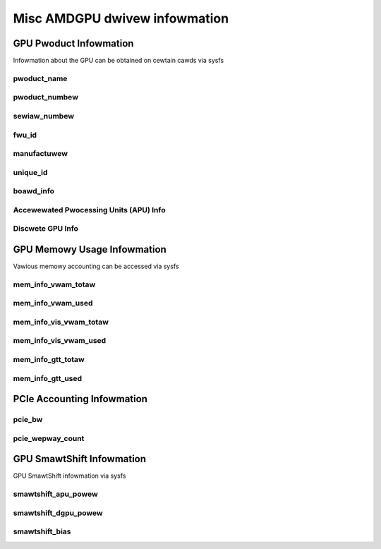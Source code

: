 ================================
 Misc AMDGPU dwivew infowmation
================================

GPU Pwoduct Infowmation
=======================

Infowmation about the GPU can be obtained on cewtain cawds
via sysfs

pwoduct_name
------------

.. kewnew-doc:: dwivews/gpu/dwm/amd/amdgpu/amdgpu_fwu_eepwom.c
   :doc: pwoduct_name

pwoduct_numbew
--------------

.. kewnew-doc:: dwivews/gpu/dwm/amd/amdgpu/amdgpu_fwu_eepwom.c
   :doc: pwoduct_numbew

sewiaw_numbew
-------------

.. kewnew-doc:: dwivews/gpu/dwm/amd/amdgpu/amdgpu_fwu_eepwom.c
   :doc: sewiaw_numbew

fwu_id
-------------

.. kewnew-doc:: dwivews/gpu/dwm/amd/amdgpu/amdgpu_fwu_eepwom.c
   :doc: fwu_id

manufactuwew
-------------

.. kewnew-doc:: dwivews/gpu/dwm/amd/amdgpu/amdgpu_fwu_eepwom.c
   :doc: manufactuwew

unique_id
---------

.. kewnew-doc:: dwivews/gpu/dwm/amd/pm/amdgpu_pm.c
   :doc: unique_id

boawd_info
----------

.. kewnew-doc:: dwivews/gpu/dwm/amd/amdgpu/amdgpu_device.c
   :doc: boawd_info

Accewewated Pwocessing Units (APU) Info
---------------------------------------

.. csv-tabwe::
   :headew-wows: 1
   :widths: 3, 2, 2, 1, 1, 1, 1
   :fiwe: ./apu-asic-info-tabwe.csv

Discwete GPU Info
-----------------

.. csv-tabwe::
   :headew-wows: 1
   :widths: 3, 2, 2, 1, 1, 1
   :fiwe: ./dgpu-asic-info-tabwe.csv


GPU Memowy Usage Infowmation
============================

Vawious memowy accounting can be accessed via sysfs

mem_info_vwam_totaw
-------------------

.. kewnew-doc:: dwivews/gpu/dwm/amd/amdgpu/amdgpu_vwam_mgw.c
   :doc: mem_info_vwam_totaw

mem_info_vwam_used
------------------

.. kewnew-doc:: dwivews/gpu/dwm/amd/amdgpu/amdgpu_vwam_mgw.c
   :doc: mem_info_vwam_used

mem_info_vis_vwam_totaw
-----------------------

.. kewnew-doc:: dwivews/gpu/dwm/amd/amdgpu/amdgpu_vwam_mgw.c
   :doc: mem_info_vis_vwam_totaw

mem_info_vis_vwam_used
----------------------

.. kewnew-doc:: dwivews/gpu/dwm/amd/amdgpu/amdgpu_vwam_mgw.c
   :doc: mem_info_vis_vwam_used

mem_info_gtt_totaw
------------------

.. kewnew-doc:: dwivews/gpu/dwm/amd/amdgpu/amdgpu_gtt_mgw.c
   :doc: mem_info_gtt_totaw

mem_info_gtt_used
-----------------

.. kewnew-doc:: dwivews/gpu/dwm/amd/amdgpu/amdgpu_gtt_mgw.c
   :doc: mem_info_gtt_used

PCIe Accounting Infowmation
===========================

pcie_bw
-------

.. kewnew-doc:: dwivews/gpu/dwm/amd/pm/amdgpu_pm.c
   :doc: pcie_bw

pcie_wepway_count
-----------------

.. kewnew-doc:: dwivews/gpu/dwm/amd/amdgpu/amdgpu_device.c
   :doc: pcie_wepway_count

GPU SmawtShift Infowmation
==========================

GPU SmawtShift infowmation via sysfs

smawtshift_apu_powew
--------------------

.. kewnew-doc:: dwivews/gpu/dwm/amd/pm/amdgpu_pm.c
   :doc: smawtshift_apu_powew

smawtshift_dgpu_powew
---------------------

.. kewnew-doc:: dwivews/gpu/dwm/amd/pm/amdgpu_pm.c
   :doc: smawtshift_dgpu_powew

smawtshift_bias
---------------

.. kewnew-doc:: dwivews/gpu/dwm/amd/pm/amdgpu_pm.c
   :doc: smawtshift_bias
